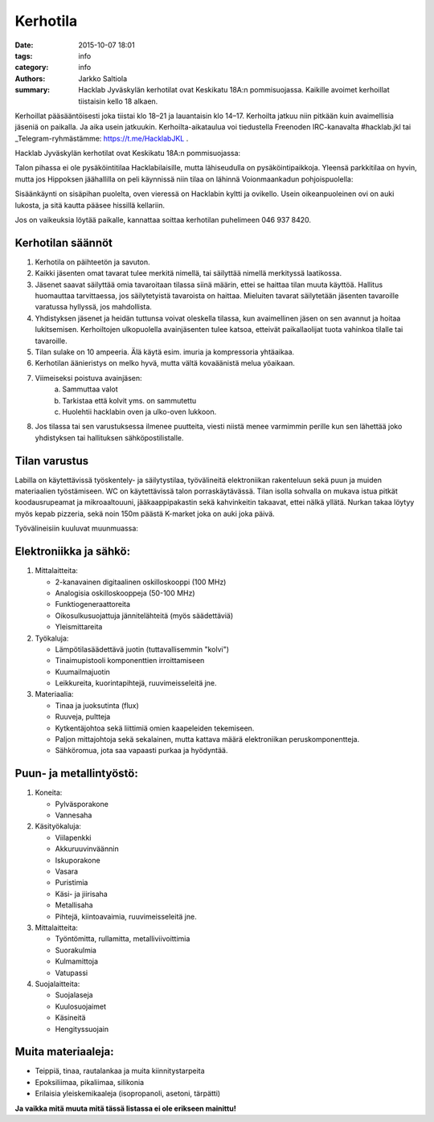 Kerhotila
#########

:date: 2015-10-07 18:01
:tags: info
:category: info
:authors: Jarkko Saltiola
:summary: Hacklab Jyväskylän kerhotilat ovat Keskikatu 18A:n pommisuojassa. Kaikille avoimet kerhoillat tiistaisin kello 18 alkaen.

Kerhoillat pääsääntöisesti joka tiistai klo 18–21 ja lauantaisin klo
14–17. Kerhoilta jatkuu niin pitkään kuin avaimellisia jäseniä on
paikalla. Ja aika usein jatkuukin. Kerhoilta-aikataulua voi tiedustella Freenoden IRC-kanavalta #hacklab.jkl tai _Telegram-ryhmästämme: https://t.me/HacklabJKL .
	  
Hacklab Jyväskylän kerhotilat ovat Keskikatu 18A:n pommisuojassa:

.. image:: /images/hacklabkartta.jpg
   :alt: Sijaintiohjeistus
   :align: center

Talon pihassa ei ole pysäköintitilaa Hacklabilaisille, mutta lähiseudulla on pysäköintipaikkoja. Yleensä parkkitilaa on hyvin, mutta jos Hippoksen jäähallilla on peli käynnissä niin tilaa on lähinnä Voionmaankadun pohjoispuolella:

.. image:: /images/pysakointi.png
   :target: /images/pysakointi.png
   :alt: Kartta pysäköintipaikoista
   :align: center

Sisäänkäynti on sisäpihan puolelta, oven vieressä on Hacklabin kyltti ja ovikello. Usein oikeanpuoleinen ovi on auki lukosta, ja sitä kautta pääsee hissillä kellariin.

Jos on vaikeuksia löytää paikalle, kannattaa soittaa kerhotilan puhelimeen 046 937 8420.

Kerhotilan säännöt
==================

1. Kerhotila on päihteetön ja savuton.

2. Kaikki jäsenten omat tavarat tulee merkitä nimellä, tai säilyttää nimellä merkityssä laatikossa.

3. Jäsenet saavat säilyttää omia tavaroitaan tilassa siinä määrin, ettei se haittaa tilan muuta käyttöä. Hallitus huomauttaa tarvittaessa, jos säilytetyistä tavaroista on haittaa. Mieluiten tavarat säilytetään jäsenten tavaroille varatussa hyllyssä, jos mahdollista.

4. Yhdistyksen jäsenet ja heidän tuttunsa voivat oleskella tilassa, kun avaimellinen jäsen on sen avannut ja hoitaa lukitsemisen. Kerhoiltojen ulkopuolella avainjäsenten tulee katsoa, etteivät paikallaolijat tuota vahinkoa tilalle tai tavaroille.

5. Tilan sulake on 10 ampeeria. Älä käytä esim. imuria ja kompressoria yhtäaikaa.

6. Kerhotilan äänieristys on melko hyvä, mutta vältä kovaäänistä melua yöaikaan.

7. Viimeiseksi poistuva avainjäsen:
    a) Sammuttaa valot
    b) Tarkistaa että kolvit yms. on sammutettu
    c) Huolehtii hacklabin oven ja ulko-oven lukkoon.

8. Jos tilassa tai sen varustuksessa ilmenee puutteita, viesti niistä menee varmimmin perille kun sen lähettää joko yhdistyksen tai hallituksen sähköpostilistalle.


Tilan varustus
==============

.. raw:: html

    <a href="/images/kerhotila1.jpg"><img src="/images/kerhotila1.jpg" /></a>

.. raw:: html

    <a href="/images/kerhotila2.jpg"><img src="/images/kerhotila2.jpg" /></a>

Labilla on käytettävissä työskentely- ja säilytystilaa, työvälineitä elektroniikan rakenteluun sekä puun ja muiden materiaalien työstämiseen. WC on käytettävissä talon porraskäytävässä. Tilan isolla sohvalla on mukava istua pitkät koodausrupeamat ja mikroaaltouuni, jääkaappipakastin sekä kahvinkeitin takaavat, ettei nälkä yllätä. Nurkan takaa löytyy myös kepab pizzeria, sekä noin 150m päästä K-market joka on auki joka päivä.

Työvälineisiin kuuluvat muunmuassa:

Elektroniikka ja sähkö:
=======================

1) Mittalaitteita:

   - 2-kanavainen digitaalinen oskilloskooppi (100 MHz)
   - Analogisia oskilloskooppeja (50-100 MHz)
   - Funktiogeneraattoreita
   - Oikosulkusuojattuja jännitelähteitä (myös säädettäviä)
   - Yleismittareita

2) Työkaluja:

   - Lämpötilasäädettävä juotin (tuttavallisemmin "kolvi")
   - Tinaimupistooli komponenttien irroittamiseen
   - Kuumailmajuotin
   - Leikkureita, kuorintapihtejä, ruuvimeisseleitä jne.

3) Materiaalia:

   - Tinaa ja juoksutinta (flux)
   - Ruuveja, pultteja
   - Kytkentäjohtoa sekä liittimiä omien kaapeleiden tekemiseen.
   - Paljon mittajohtoja sekä sekalainen, mutta kattava määrä elektroniikan peruskomponentteja.
   - Sähköromua, jota saa vapaasti purkaa ja hyödyntää.

Puun- ja metallintyöstö:
========================
1) Koneita:

   - Pylväsporakone
   - Vannesaha

2) Käsityökaluja:

   - Viilapenkki
   - Akkuruuvinväännin
   - Iskuporakone
   - Vasara
   - Puristimia
   - Käsi- ja jiirisaha
   - Metallisaha
   - Pihtejä, kiintoavaimia, ruuvimeisseleitä jne.
   
3) Mittalaitteita:

   - Työntömitta, rullamitta, metalliviivoittimia
   - Suorakulmia
   - Kulmamittoja
   - Vatupassi
   
4) Suojalaitteita:

   - Suojalaseja
   - Kuulosuojaimet
   - Käsineitä
   - Hengityssuojain

Muita materiaaleja:
===================

- Teippiä, tinaa, rautalankaa ja muita kiinnitystarpeita
- Epoksiliimaa, pikaliimaa, silikonia
- Erilaisia yleiskemikaaleja (isopropanoli, asetoni, tärpätti)

**Ja vaikka mitä muuta mitä tässä listassa ei ole erikseen mainittu!**
